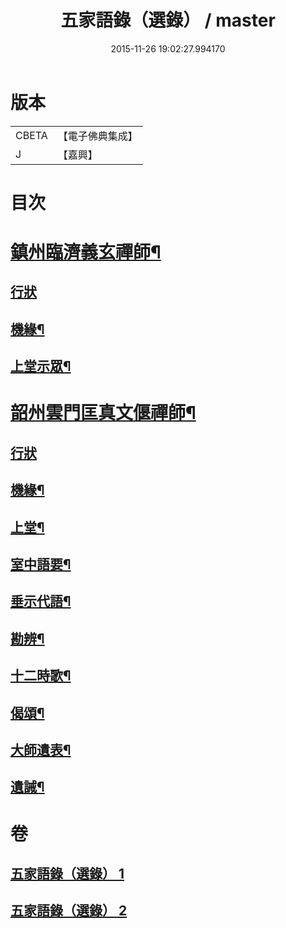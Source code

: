 #+TITLE: 五家語錄（選錄） / master
#+DATE: 2015-11-26 19:02:27.994170
* 版本
 |     CBETA|【電子佛典集成】|
 |         J|【嘉興】    |

* 目次
* [[file:KR6q0307_001.txt::001-0518c5][鎮州臨濟義玄禪師¶]]
** [[file:KR6q0307_001.txt::001-0518c5][行狀]]
** [[file:KR6q0307_001.txt::0519c7][機緣¶]]
** [[file:KR6q0307_001.txt::0521c3][上堂示眾¶]]
* [[file:KR6q0307_002.txt::002-0537a5][韶州雲門匡真文偃禪師¶]]
** [[file:KR6q0307_002.txt::002-0537a5][行狀]]
** [[file:KR6q0307_002.txt::0537b5][機緣¶]]
** [[file:KR6q0307_002.txt::0538c19][上堂¶]]
** [[file:KR6q0307_002.txt::0545b24][室中語要¶]]
** [[file:KR6q0307_002.txt::0551a24][垂示代語¶]]
** [[file:KR6q0307_002.txt::0555c26][勘辨¶]]
** [[file:KR6q0307_002.txt::0560c11][十二時歌¶]]
** [[file:KR6q0307_002.txt::0560c18][偈頌¶]]
** [[file:KR6q0307_002.txt::0561a12][大師遺表¶]]
** [[file:KR6q0307_002.txt::0561a29][遺誡¶]]
* 卷
** [[file:KR6q0307_001.txt][五家語錄（選錄） 1]]
** [[file:KR6q0307_002.txt][五家語錄（選錄） 2]]
